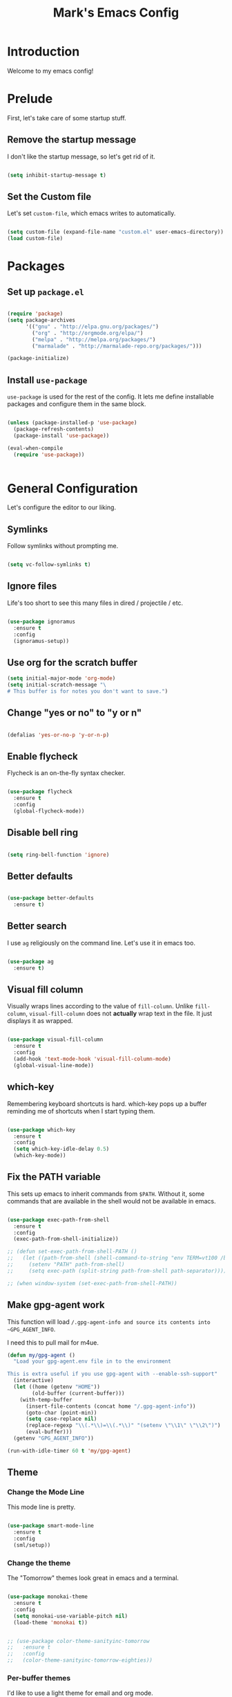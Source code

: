 #+TITLE: Mark's Emacs Config
#+OPTIONS: toc:2 num:nil ^:nil

* Introduction
Welcome to my emacs config!
* Prelude
First, let's take care of some startup stuff.
** Remove the startup message

I don't like the startup message, so let's get rid of it.

#+BEGIN_SRC emacs-lisp

(setq inhibit-startup-message t)

#+END_SRC

** Set the Custom file

Let's set ~custom-file~, which emacs writes to automatically.

#+BEGIN_SRC emacs-lisp

(setq custom-file (expand-file-name "custom.el" user-emacs-directory))
(load custom-file)

#+END_SRC
* Packages
** Set up ~package.el~

#+BEGIN_SRC emacs-lisp

(require 'package)
(setq package-archives
      '(("gnu" . "http://elpa.gnu.org/packages/")
        ("org" . "http://orgmode.org/elpa/")
        ("melpa" . "http://melpa.org/packages/")
        ("marmalade" . "http://marmalade-repo.org/packages/")))

(package-initialize)

#+END_SRC
** Install ~use-package~

~use-package~ is used for the rest of the config. It lets me define installable packages and configure them in the same block.

#+BEGIN_SRC emacs-lisp

(unless (package-installed-p 'use-package)
  (package-refresh-contents)
  (package-install 'use-package))

(eval-when-compile
  (require 'use-package))


#+END_SRC
* General Configuration
Let's configure the editor to our liking.
** Symlinks

Follow symlinks without prompting me.

#+BEGIN_SRC emacs-lisp

  (setq vc-follow-symlinks t)

#+END_SRC
** Ignore files
Life's too short to see this many files in dired / projectile / etc.

#+BEGIN_SRC emacs-lisp

  (use-package ignoramus
    :ensure t
    :config
    (ignoramus-setup))

#+END_SRC

#+RESULTS:
: t
** Use org for the scratch buffer

#+BEGIN_SRC emacs-lisp
  (setq initial-major-mode 'org-mode)
  (setq initial-scratch-message "\
  # This buffer is for notes you don't want to save.")
#+END_SRC

#+RESULTS:
: # This buffer is for notes you don't want to save.

** Change "yes or no" to "y or n"

#+BEGIN_SRC emacs-lisp 

(defalias 'yes-or-no-p 'y-or-n-p)

#+END_SRC

** Enable flycheck

Flycheck is an on-the-fly syntax checker.

#+BEGIN_SRC emacs-lisp 

  (use-package flycheck
    :ensure t
    :config
    (global-flycheck-mode))

#+END_SRC

** Disable bell ring

#+BEGIN_SRC emacs-lisp 

(setq ring-bell-function 'ignore)

#+END_SRC

** Better defaults

#+BEGIN_SRC emacs-lisp 

(use-package better-defaults
  :ensure t)

#+END_SRC

** Better search

I use ~ag~ religiously on the command line. Let's use it in emacs too.

#+BEGIN_SRC emacs-lisp 

(use-package ag
  :ensure t)

#+END_SRC

** Visual fill column

Visually wraps lines according to the value of ~fill-column~. Unlike ~fill-column~, ~visual-fill-column~ does not *actually* wrap text in the file. It just displays it as wrapped.

#+BEGIN_SRC emacs-lisp 

(use-package visual-fill-column
  :ensure t
  :config
  (add-hook 'text-mode-hook 'visual-fill-column-mode)
  (global-visual-line-mode))

#+END_SRC

** which-key

Remembering keyboard shortcuts is hard. which-key pops up a buffer reminding me of shortcuts when I start typing them.

#+BEGIN_SRC emacs-lisp 

(use-package which-key
  :ensure t
  :config
  (setq which-key-idle-delay 0.5)
  (which-key-mode))

#+END_SRC
** Fix the PATH variable

This sets up emacs to inherit commands from ~$PATH~. Without it, some commands that are available in the shell would not be available in emacs.

#+BEGIN_SRC emacs-lisp 

  (use-package exec-path-from-shell
    :ensure t
    :config
    (exec-path-from-shell-initialize))

  ;; (defun set-exec-path-from-shell-PATH ()
  ;;   (let ((path-from-shell (shell-command-to-string "env TERM=vt100 /bin/zsh -i -c 'echo $PATH'")))
  ;;     (setenv "PATH" path-from-shell)
  ;;     (setq exec-path (split-string path-from-shell path-separator))))

  ;; (when window-system (set-exec-path-from-shell-PATH))

#+END_SRC

#+RESULTS:
: t

** Make gpg-agent work
This function will load ~/.gpg-agent-info and source its contents into ~GPG_AGENT_INFO~.

I need this to pull mail for m4ue.

#+BEGIN_SRC emacs-lisp
  (defun my/gpg-agent ()
    "Load your gpg-agent.env file in to the environment

  This is extra useful if you use gpg-agent with --enable-ssh-support"
    (interactive)
    (let ((home (getenv "HOME"))
          (old-buffer (current-buffer)))
      (with-temp-buffer
        (insert-file-contents (concat home "/.gpg-agent-info"))
        (goto-char (point-min))
        (setq case-replace nil)
        (replace-regexp "\\(.*\\)=\\(.*\\)" "(setenv \"\\1\" \"\\2\")")
        (eval-buffer)))
    (getenv "GPG_AGENT_INFO"))

  (run-with-idle-timer 60 t 'my/gpg-agent)
#+END_SRC

#+RESULTS:
: [nil 0 60 0 t my/gpg-agent nil idle 0]

** Theme
*** Change the Mode Line
This mode line is pretty.

#+BEGIN_SRC emacs-lisp 

(use-package smart-mode-line
  :ensure t
  :config
  (sml/setup))

#+END_SRC
*** Change the theme

The "Tomorrow" themes look great in emacs and a terminal.

#+BEGIN_SRC emacs-lisp 

  (use-package monokai-theme
    :ensure t
    :config
    (setq monokai-use-variable-pitch nil)
    (load-theme 'monokai t))


  ;; (use-package color-theme-sanityinc-tomorrow
  ;;   :ensure t
  ;;   :config
  ;;   (color-theme-sanityinc-tomorrow-eighties))

#+END_SRC

#+RESULTS:
: t

*** Per-buffer themes

I'd like to use a light theme for email and org mode.

It's commented out right now because it looks terrible.

#+BEGIN_SRC emacs-lisp
  ;; (use-package color-theme
  ;;   :ensure t)


  ;; (use-package load-theme-buffer-local
  ;;   :ensure t
  ;;   :config
  ;;   (add-hook 'org-mode-hook (lambda ()
  ;;                              (load-theme-buffer-local
  ;;                               'leuven
  ;;                               (current-buffer)))))

  ;; (use-package color-theme-buffer-local
  ;;   :ensure t)
#+END_SRC

#+RESULTS:

* Helm
** TODO organize this

#+BEGIN_SRC emacs-lisp 

  ;;;; Helm

  (use-package helm
    :ensure t
    :config

    (require 'helm-config)
    (require 'helm-locate)

    ;; The default "C-x c" is quite close to "C-x C-c", which quits Emacs.
    ;; Changed to "C-c h". Note: We must set "C-c h" globally, because we
    ;; cannot change `helm-command-prefix-key' once `helm-config' is loaded.
    (global-set-key (kbd "C-c h") 'helm-command-prefix)
    (global-unset-key (kbd "C-x c"))

    ;; Use helm for finding files
    (global-set-key (kbd "C-x C-f") 'helm-find-files)

    (setq helm-split-window-in-side-p           t ; open helm buffer inside current window
          helm-move-to-line-cycle-in-source     t ; move to end or beginning of source when reaching top or bottom of source.
          helm-ff-search-library-in-sexp        t ; search for library in `require' and `declare-function' sexp.
          helm-scroll-amount                    8 ; scroll 8 lines other window using M-<next>/M-<prior>
          helm-ff-file-name-history-use-recentf t)

    ;; Use helm for M-x
    (global-set-key (kbd "M-x") 'helm-M-x)

    ;; Use helm to show the kill ring
    (global-set-key (kbd "M-y") 'helm-show-kill-ring)

    ;; Use helm for buffer list
    (global-set-key (kbd "C-x b") 'helm-mini)

    ;; Use helm for apropos
    (global-set-key (kbd "C-h a") 'helm-apropos)

    (helm-mode 1))

  (use-package helm-ag
    :ensure t)

  (use-package helm-projectile
    :ensure t
    :config
    (helm-projectile-on))

  (use-package helm-mu
    :ensure t)

#+END_SRC
#+RESULTS:

* Keybindings
** General keybindings
*** Increase and decrease text size

#+BEGIN_SRC emacs-lisp 

(define-key global-map (kbd "C-=") 'text-scale-increase)
(define-key global-map (kbd "C--") 'text-scale-decrease)

#+END_SRC

** Evil Mode
*** TODO organize this

#+BEGIN_SRC emacs-lisp 

  (use-package evil
    :ensure t
    :init
    (setq evil-want-C-u-scroll t)
    :config
    ;; Make movement keys work over visual lines
    (define-key evil-normal-state-map (kbd "<remap> <evil-next-line>") 'evil-next-visual-line)
    (define-key evil-normal-state-map (kbd "<remap> <evil-previous-line>") 'evil-previous-visual-line)
    (define-key evil-motion-state-map (kbd "<remap> <evil-next-line>") 'evil-next-visual-line)
    (define-key evil-motion-state-map (kbd "<remap> <evil-previous-line>") 'evil-previous-visual-line)
    ;; Make horizontal movement cross lines               
    (setq-default evil-cross-lines t)
    (evil-mode 1)

    (use-package evil-surround
      :ensure t
      :config
      (global-evil-surround-mode 1))

    (use-package evil-magit
      :ensure t)

    (use-package evil-matchit
      :ensure t
      :config
      (global-evil-matchit-mode 1))

    (use-package evil-leader
      :ensure t
      :config

      (evil-leader/set-leader "SPC")

      (evil-leader/set-key "x" 'helm-M-x)
      (evil-leader/set-key "f" 'helm-find-files)
      (evil-leader/set-key "w" 'save-buffer)
      (evil-leader/set-key "q" 'delete-window)
      (evil-leader/set-key "b" 'helm-mini)

      (evil-leader/set-key "pp" 'helm-projectile-switch-project)
      (evil-leader/set-key "pf" 'helm-projectile-find-file)
      (evil-leader/set-key "pa" 'helm-projectile-ag)

      ;; Config edit
      (evil-leader/set-key "ce" (lambda () (interactive) (find-file "~/.emacs.d/config.org")))

      (evil-leader/set-key "g" 'magit-status)

      (setq evil-leader/in-all-states 1)
      (global-evil-leader-mode)))



#+END_SRC

#+RESULTS:
: t


* Projects
** Install projectile
Projectile lets me switch between projects really easily. I set it up to default to ~projectile-commander~, which gives me options to choose what I want to do with a project once I open it.

#+BEGIN_SRC emacs-lisp 

  (use-package projectile
    :ensure t
    :config
    (setq projectile-enable-caching t)
    (projectile-global-mode)
    (setq projectile-completion-system 'helm)
    (setq projectile-switch-project-action 'projectile-commander)


    (def-projectile-commander-method ?d
      "Open project root in dired"
      (projectile-dired)))

    (def-projectile-commander-method ?a
      "Find ag on project."
      (projectile-dired))

    (def-projectile-commander-method ?g
      "Open project root in magit"
      ((projectile-vc)))

#+END_SRC

#+RESULTS:

* Coding
** Autocomplete

#+BEGIN_SRC emacs-lisp 

  (use-package company
    :ensure t
    :config
    (global-company-mode)

    (use-package company-anaconda
      :ensure t
      :config
      (add-to-list 'company-backends 'company-anaconda)))

#+END_SRC

#+RESULTS:
: t

** Git
*** Magit
#+BEGIN_SRC emacs-lisp 

(use-package magit
  :ensure t)

#+END_SRC
*** GitHub integration
**** Open GitHub from Helm
#+BEGIN_SRC emacs-lisp 

(use-package helm-open-github
  :ensure t)

#+END_SRC

** Snippets

#+BEGIN_SRC emacs-lisp 

;; Yasnippet

(use-package yasnippet
  :ensure t
  :config

  ;; Make Yasnippet work in Org
  (defun yas/org-very-safe-expand ()
    (let ((yas/fallback-behavior 'return-nil)) (yas/expand)))

  (add-hook 'org-mode-hook
            (lambda ()
              (make-variable-buffer-local 'yas/trigger-key)
              (setq yas/trigger-key [tab])
              (add-to-list 'org-tab-first-hook 'yas/org-very-safe-expand)
              (define-key yas/keymap [tab] 'yas/next-field)))

  (yas-global-mode 1))


#+END_SRC

** Lisp
*** TODO organize

#+BEGIN_SRC emacs-lisp 

  (defun start-figwheel ()
    "Start figwheel. This function is meant to be called interactively after `cider-jack-in`."
    (interactive)
    (cider-interactive-eval
     "(use 'figwheel-sidecar.repl-api) \n
      (start-figwheel!) \n
      (cljs-repl) \n"))

  (use-package evil-cleverparens
    :ensure t)

  (use-package cider
    :ensure t
    :config
    ;; Start figwheel when I run `M-x cider-jack-in-clojurescript`
    (setq cider-cljs-lein-repl
        "(do (require 'figwheel-sidecar.repl-api)
             (figwheel-sidecar.repl-api/start-figwheel!)
             (figwheel-sidecar.repl-api/cljs-repl))"))

  (use-package clojure-mode
    :ensure t)

  (use-package sicp
    :ensure t)

  (use-package geiser
    :ensure t)

  (use-package paredit
    :ensure t
    :config
    (enable-paredit-mode))

  (add-hook 'emacs-lisp-mode-hook       'enable-paredit-mode)
  (add-hook 'lisp-mode-hook             'enable-paredit-mode)
  (add-hook 'lisp-interaction-mode-hook 'enable-paredit-mode)
  (add-hook 'scheme-mode-hook           'enable-paredit-mode)

  (defvar my/lisp-mode-hooks '(emacs-lisp-mode-hook lisp-mode-hook lisp-interaction-mode-hook scheme-mode-hook clojure-mode-hook))

  (dolist (mode my/lisp-mode-hooks)
    (add-hook mode #'enable-paredit-mode)
    (add-hook mode #'evil-cleverparens-mode))

  (use-package clj-refactor
    :ensure t
    :config
    (add-hook 'clojure-mode-hook #'my/clojure-mode-hook))

  (defun my/clojure-mode-hook ()
    (clj-refactor-mode 1)
    (yas-minor-mode 1))

#+END_SRC

#+RESULTS:
: my/clojure-mode-hook

** Python
*** Virtualenv

pyvenv is nice because it lets me choose between virtualenvs made through mkvirtualenvwrapper and virtulenvs that are in other places on the filesystem.

#+BEGIN_SRC emacs-lisp 

  (use-package pyvenv
    :ensure t)

#+END_SRC

#+RESULTS:
*** anaconda-mode
Lots of goodies for Python development.

#+BEGIN_SRC emacs-lisp
  (use-package anaconda-mode
    :ensure t
    :config
    (add-hook 'python-mode-hook 'anaconda-mode)
    (add-hook 'python-mode-hook 'anaconda-eldoc-mode))
#+END_SRC

#+RESULTS:
: t

** JSON
#+BEGIN_SRC emacs-lisp 

  (use-package json-mode
    :ensure t)

#+END_SRC
** Markdown
#+BEGIN_SRC emacs-lisp
  (use-package markdown-mode
    :ensure t)
#+END_SRC

#+RESULTS:

** Swift
#+BEGIN_SRC emacs-lisp 

(use-package swift-mode
  :ensure t)

#+END_SRC
** CoffeeScript
#+BEGIN_SRC emacs-lisp 

(use-package coffee-mode
  :ensure t)

#+END_SRC
** JavaScript
*** REPL
js-comint lets me run a repl inside emacs where I can evaluate JavaScript.

#+BEGIN_SRC emacs-lisp 

(use-package js-comint
  :ensure t)

#+END_SRC
** Haskell
#+BEGIN_SRC emacs-lisp 

(use-package haskell-mode
  :ensure t)

#+END_SRC
** Docker
*** Dockerfile mode
#+BEGIN_SRC emacs-lisp :tangle yes

  (use-package dockerfile-mode
    :ensure t)

#+END_SRC

#+RESULTS:
*** Docker mode
[[https://github.com/Silex/docker.el][Docker mode]] lets me run various docker commands.

#+BEGIN_SRC emacs-lisp 

  (use-package docker
    :ensure t
    :config
    (docker-global-mode))

#+END_SRC

#+RESULTS:
: t

*** Environment variables
~docker-machine env default~ produces these environment variables, which must be set to use Docker.

#+BEGIN_SRC emacs-lisp
  (setenv "DOCKER_TLS_VERIFY" "1")
  (setenv "DOCKER_HOST" "tcp://192.168.99.100:2376")
  (setenv "DOCKER_CERT_PATH" "/Users/mark/.docker/machine/machines/default")
  (setenv "DOCKER_MACHINE_NAME" "default")
#+END_SRC

#+RESULTS:
: default
** Shell
Fish is my default shell in the terminal, but it doesn't work well in emacs, since many emacs integrations assume a sh-like shell. Let's use zsh instead.

#+BEGIN_SRC emacs-lisp
  (setq shell-file-name "/bin/zsh")
#+END_SRC

* Org
I use Org Mode to take notes for work and personal.

** My files
#+BEGIN_SRC emacs-lisp 

  (defun my/configure-org-directories ()
    (setq org-directory "~/org")
    (setq org-default-notes-file "~/org/refile.org")
    (setq org-agenda-files (quote ("~/org")))
    (setq org-refile-targets '((org-agenda-files . (:maxlevel . 6)))))

#+END_SRC
** General configuration
*** Log drawer
I can type timestamped notes for a given tree with ~C-c C-z~. By default, they are appending to the top of the note. Let's stash then in the ~LOGBOOK~ drawer instead.

#+BEGIN_SRC emacs-lisp

  (setq org-log-into-drawer t)

#+END_SRC

#+RESULTS:
: t
*** Variable pitch mode

#+BEGIN_SRC emacs-lisp 

  (defun my/org-variable-pitch ()
    "Use variable pitch for prose text in org."
    (interactive)
    (variable-pitch-mode t)
    (set-face-attribute 'org-table nil :inherit 'fixed-pitch)
    (set-face-attribute 'org-code nil :inherit 'fixed-pitch)
    (set-face-attribute 'org-block nil :inherit 'fixed-pitch))

#+END_SRC

#+RESULTS:
: my/org-variable-pitch

*** Putting it together
#+BEGIN_SRC emacs-lisp 

  (defun my/configure-org ()
    (setq org-image-actual-width 300)
    (setq org-src-fontify-natively t)
    (setq org-log-done 'time)

    (setq org-startup-truncated 'nil)
    (setq org-catch-invisible-edits 'smart)

    ;; Do not dim blocked tasks
    (setq org-agenda-dim-blocked-tasks nil)
    (setq org-startup-indented t)


  (defun my/org-mode ()
    (my/org-mode-keyboard-shortcuts)
   ;; (my/org-variable-pitch)
    ))

  (defun my/org-agenda-mode ()
    (my/org-agenda-keyboard-shortcuts))

  (setq-default fill-column 85)
  (setq-default left-margin-width 1)

#+END_SRC

#+RESULTS:
: 1

** Keyboard shortcuts
*** Editing

#+BEGIN_SRC emacs-lisp 

(defun my/org-mode-keyboard-shortcuts ()
  (evil-leader/set-key "*" 'org-ctrl-c-star)
  (evil-leader/set-key "a" 'org-agenda)
  (evil-leader/set-key "ih" 'org-insert-heading-after-current-and-enter-insert)
  (evil-leader/set-key "is" 'org-insert-subheading-after-current-and-enter-insert)
  (evil-leader/set-key "it" 'org-insert-todo-after-current-and-enter-insert)
  (evil-leader/set-key "n" 'org-narrow-to-subtree)
  (evil-leader/set-key "N" 'widen)
  (evil-leader/set-key "ml" 'org-do-demote)
  (evil-leader/set-key "mL" 'org-demote-subtree)
  (evil-leader/set-key "mh" 'org-do-promote)
  (evil-leader/set-key "mH" 'org-promote-subtree)
  (evil-leader/set-key "mk" 'org-metaup)
  (evil-leader/set-key "mj" 'org-metadown)
  (evil-leader/set-key "s" 'org-schedule)
  (evil-leader/set-key "t" 'org-todo))

#+END_SRC
*** Agenda

#+BEGIN_SRC emacs-lisp 

(defun my/org-agenda-keyboard-shortcuts ()
  (define-key org-agenda-mode-map "j" 'evil-next-line)
  (define-key org-agenda-mode-map "k" 'evil-previous-line))

#+END_SRC
** Editing
*** Useful functions

#+BEGIN_SRC emacs-lisp 

(defun org-insert-subheading-after-current ()
  (interactive)
  (org-insert-heading-after-current)
  (org-demote))

(defun org-insert-subheading-after-current-and-enter-insert ()
  (interactive)
  (org-insert-subheading-after-current)
  (evil-append 0))

(defun org-insert-heading-after-current-and-enter-insert ()
  (interactive)
  (org-insert-heading-after-current)
  (evil-append 0))

(defun org-insert-todo-after-current-and-enter-insert ()
  (interactive)
  (org-insert-todo-heading-respect-content)
  (evil-append 0))

#+END_SRC

** Tasks

#+BEGIN_SRC emacs-lisp 

(defun my/configure-org-todos ()
  (setq org-todo-keywords
        (quote ((sequence "TODO(t)" "NEXT(n)" "|" "DONE(d)")
                (sequence "WAITING(w@/!)" "HOLD(h@/!)" "|" "CANCELLED(c@/!)" "PHONE" "MEETING"))))

  (setq org-todo-keyword-faces
        (quote (("TODO" :foreground "red" :weight bold)
                ("NEXT" :foreground "blue" :weight bold)
                ("DONE" :foreground "forest green" :weight bold)
                ("WAITING" :foreground "orange" :weight bold)
                ("HOLD" :foreground "magenta" :weight bold)
                ("CANCELLED" :foreground "forest green" :weight bold)
                ("MEETING" :foreground "forest green" :weight bold)
                ("PHONE" :foreground "forest green" :weight bold))))

  (setq org-use-fast-todo-selection t))

#+END_SRC

** Agenda

#+BEGIN_SRC emacs-lisp 

#+END_SRC
** Exporters
#+BEGIN_SRC emacs-lisp 

  (defun my/configure-org-exporters ()
    (use-package ox-gfm)

    (use-package org-habit)

    (use-package ox-odt
      :config
      (setq org-odt-preferred-output-format "rtf"))

    (use-package ox-jira
      :ensure t)

    (use-package ox-rst
      :ensure t))
#+END_SRC

** Rifle
helm-org-rifle lets me search through open org files really quickly.

#+BEGIN_SRC emacs-lisp 

(use-package helm-org-rifle
  :ensure t)

#+END_SRC
** JIRA
I often link to JIRA issues in my tasks. This function lets me add link JIRA issues by issue title rather than needing to paste in the full link.

#+BEGIN_SRC emacs-lisp

  (defvar default-jira-repository)
  (setq default-jira-repository "getclef.atlassian.net")

  (defun org-jira-insert-link (issue-name description)
    "Add links to JIRA issues by title."
    (interactive "sIssue: \nsDescription: ")
    (let ((desc (if (string= "" description) issue-name description))) 
      (org-insert-link nil (concat "https://" default-jira-repository "/browse/" issue-name) desc)))

#+END_SRC

#+RESULTS:
: org-jira-insert-link

** Capture

#+BEGIN_SRC emacs-lisp
  (setq org-capture-templates
        '(("t" "todo" entry (file+headline "~/org/refile.org" "Tasks")
           "* TODO [#A] %?\nSCHEDULED: %(org-insert-time-stamp (org-read-date nil t \"+0d\"))\n%a\n")))
#+END_SRC

#+RESULTS:
| t | todo | entry | (file+headline ~/org/refile.org Tasks) | * TODO [#A] %? |

** Installation
#+BEGIN_SRC emacs-lisp 

(use-package org
  :ensure org-plus-contrib
  :config

  (my/configure-org-directories)
  (my/configure-org-exporters)
  (my/configure-org-todos)
  (my/configure-org)

  (add-hook 'org-mode-hook #'my/org-mode)
  (add-hook 'org-agenda-mode-hook #'my/org-agenda-mode))

#+END_SRC

#+RESULTS:
: t

* IRC
** Circe
#+BEGIN_SRC emacs-lisp 

(use-package circe
  :ensure t
  :config

  (setq circe-network-options
        `(("Freenode"
           :nick "landakram"
           :channels (:after-auth
                      "#emacs"
                      "#clojure"
                      "#clojure-beginners"
                      "#iphonedev"
                      "#swift-lang")
           :nickserv-password "***REMOVED***"
           :reduce-lurker-spam t)))
  (enable-circe-color-nicks))

#+END_SRC
* RSS Feeds
** elfeed
#+BEGIN_SRC emacs-lisp 

(use-package elfeed
  :ensure t
  :config

  (setq elfeed-feeds
        '("https://www.natashatherobot.com/feed/"
          "http://lambda-the-ultimate.org/rss.xml"
          "http://sachachua.com/blog/feed/"
          "http://airspeedvelocity.net/feed/")))

#+END_SRC
** URL queue timeout
This is long so that fetching feeds does not timeout.

#+BEGIN_SRC emacs-lisp 

(setq url-queue-timeout 30)

#+END_SRC
* Email
** mu4e

#+BEGIN_SRC emacs-lisp
  (add-to-list 'load-path "/usr/local/Cellar/mu/0.9.9.5/share/emacs/site-lisp/mu/mu4e")

  (use-package mu4e
    :config
    ;; default
    (setq mu4e-maildir (expand-file-name "~/Maildir"))

    (setq mu4e-drafts-folder "/[Gmail].Drafts")
    (setq mu4e-sent-folder   "/[Gmail].Sent Mail")
    (setq mu4e-trash-folder  "/[Gmail].Trash")

    ;; don't save message to Sent Messages, GMail/IMAP will take care of this
    (setq mu4e-sent-messages-behavior 'delete)

    ;; setup some handy shortcuts
    (setq mu4e-maildir-shortcuts
          '(("/INBOX"             . ?i)
            ("/[Gmail].Sent Mail" . ?s)
            ("/[Gmail].Trash"     . ?t)))

    ;; allow for updating mail using 'U' in the main view:
    (setq mu4e-get-mail-command "offlineimap")

    ;; something about ourselves
    ;; I don't use a signature...
    (setq
     user-mail-address "me@markhudnall.com"
     user-full-name  "Mark Hudnall"
     ;; message-signature
     ;;  (concat
     ;;    "Foo X. Bar\n"
     ;;    "http://www.example.com\n")
     )

    ;; sending mail -- replace USERNAME with your gmail username
    ;; also, make sure the gnutls command line utils are installed
    ;; package 'gnutls-bin' in Debian/Ubuntu, 'gnutls' in Archlinux.

    (use-package smtpmail
      :ensure t
      :config
      (setq message-send-mail-function 'smtpmail-send-it
            starttls-use-gnutls t
            smtpmail-starttls-credentials
            '(("smtp.gmail.com" 587 nil nil))
            smtpmail-auth-credentials
            (expand-file-name "~/.authinfo.gpg")
            smtpmail-default-smtp-server "smtp.gmail.com"
            smtpmail-smtp-server "smtp.gmail.com"
            smtpmail-smtp-service 587
            smtpmail-debug-info t))

    (use-package evil-mu4e
      :ensure t)

    (use-package org-mu4e
      :config)

    (setq mu4e-update-interval 500))

#+END_SRC

#+RESULTS:
: t


